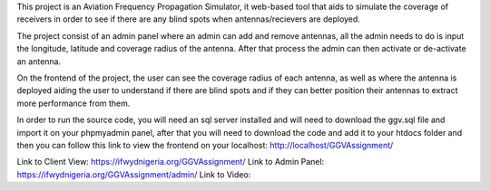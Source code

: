 This project is an Aviation Frequency Propagation Simulator, it web-based tool that aids to simulate the coverage of receivers in order to see if there are any blind spots when antennas/recievers are deployed.

The project consist of an admin panel where an admin can add and remove antennas, all the admin needs to do is input the longitude, latitude and coverage radius of the antenna. After that process the admin can then activate or de-activate an antenna.

On the frontend of the project, the user can see the coverage radius of each antenna, as well as where the antenna is deployed aiding the user to understand if there are blind spots and if they can better position their antennas to extract more performance from them.

In order to run the source code, you will need an sql server installed and will need to download the ggv.sql file and import it on your phpmyadmin panel, after that you will need to download the code and add it to your htdocs folder and then you can follow this link to view the frontend on your localhost: http://localhost/GGVAssignment/

Link to Client View: https://ifwydnigeria.org/GGVAssignment/
Link to Admin Panel: https://ifwydnigeria.org/GGVAssignment/admin/
Link to Video: 
